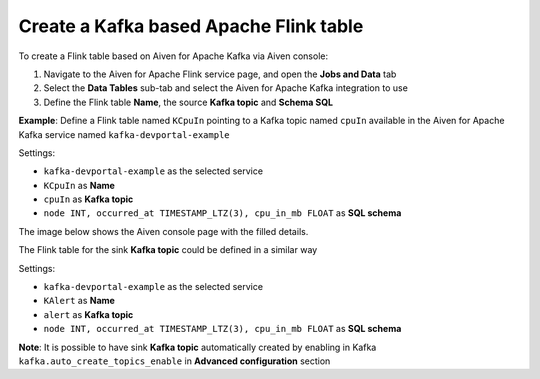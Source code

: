 Create a Kafka based Apache Flink table
==============================================

To create a Flink table based on Aiven for Apache Kafka via Aiven console:

1. Navigate to the Aiven for Apache Flink service page, and open the **Jobs and Data** tab

2. Select the **Data Tables** sub-tab and select the Aiven for Apache Kafka integration to use

3. Define the Flink table **Name**, the source **Kafka topic** and **Schema SQL** 

**Example**: Define a Flink table named ``KCpuIn`` pointing to a Kafka topic named ``cpuIn`` available in the Aiven for Apache Kafka service named ``kafka-devportal-example``

Settings:

* ``kafka-devportal-example`` as the selected service 
* ``KCpuIn`` as **Name**
* ``cpuIn`` as **Kafka topic**
* ``node INT, occurred_at TIMESTAMP_LTZ(3), cpu_in_mb FLOAT`` as **SQL schema**

The image below shows the Aiven console page with the filled details.

.. image:: /images/products/flink/create-table-topic.png
  :scale: 70 %
  :alt: Image of the Aiven for Apache Flink Jobs and Data tab when creating a Flink table on top of an Aiven for Apache Kafka topic


The Flink table for the sink **Kafka topic** could be defined in a similar way

Settings:

* ``kafka-devportal-example`` as the selected service
* ``KAlert`` as **Name**
* ``alert`` as **Kafka topic**
* ``node INT, occurred_at TIMESTAMP_LTZ(3), cpu_in_mb FLOAT`` as **SQL schema**

**Note**: It is possible to have sink **Kafka topic** automatically created by enabling in Kafka ``kafka.auto_create_topics_enable`` in **Advanced configuration** section